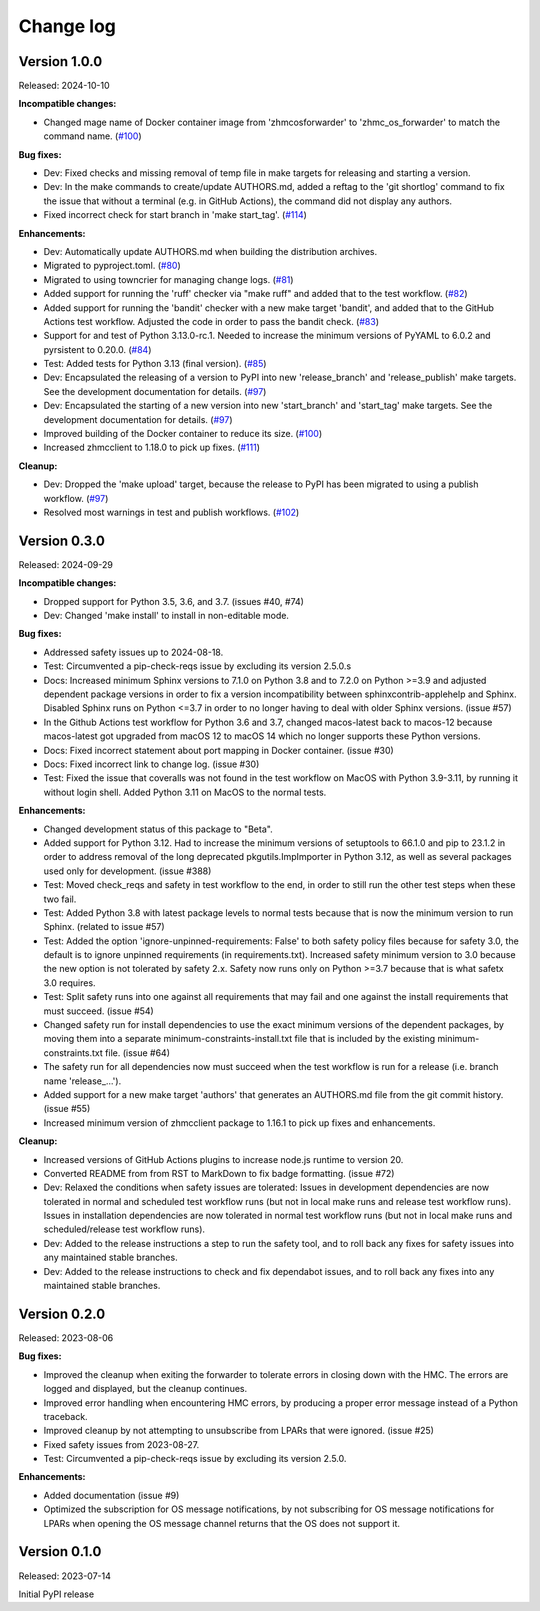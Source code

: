.. Copyright 2023 IBM Corp. All Rights Reserved.
..
.. Licensed under the Apache License, Version 2.0 (the "License");
.. you may not use this file except in compliance with the License.
.. You may obtain a copy of the License at
..
..    http://www.apache.org/licenses/LICENSE-2.0
..
.. Unless required by applicable law or agreed to in writing, software
.. distributed under the License is distributed on an "AS IS" BASIS,
.. WITHOUT WARRANTIES OR CONDITIONS OF ANY KIND, either express or implied.
.. See the License for the specific language governing permissions and
.. limitations under the License.


Change log
----------

.. ============================================================================
..
.. Do not add change records here directly, but create fragment files instead!
..
.. ============================================================================

.. towncrier start
Version 1.0.0
^^^^^^^^^^^^^

Released: 2024-10-10

**Incompatible changes:**

* Changed mage name of Docker container image from 'zhmcosforwarder' to
  'zhmc_os_forwarder' to match the command name. (`#100 <https://github.com/zhmcclient/zhmc-os-forwarder/issues/100>`_)

**Bug fixes:**

* Dev: Fixed checks and missing removal of temp file in make targets for releasing
  and starting a version.

* Dev: In the make commands to create/update AUTHORS.md, added a reftag to the
  'git shortlog' command to fix the issue that without a terminal (e.g. in GitHub
  Actions), the command did not display any authors.

* Fixed incorrect check for start branch in 'make start_tag'. (`#114 <https://github.com/zhmcclient/zhmc-os-forwarder/issues/114>`_)

**Enhancements:**

* Dev: Automatically update AUTHORS.md when building the distribution archives.

* Migrated to pyproject.toml. (`#80 <https://github.com/zhmcclient/zhmc-os-forwarder/issues/80>`_)

* Migrated to using towncrier for managing change logs. (`#81 <https://github.com/zhmcclient/zhmc-os-forwarder/issues/81>`_)

* Added support for running the 'ruff' checker via "make ruff" and added that
  to the test workflow. (`#82 <https://github.com/zhmcclient/zhmc-os-forwarder/issues/82>`_)

* Added support for running the 'bandit' checker with a new make target
  'bandit', and added that to the GitHub Actions test workflow.
  Adjusted the code in order to pass the bandit check. (`#83 <https://github.com/zhmcclient/zhmc-os-forwarder/issues/83>`_)

* Support for and test of Python 3.13.0-rc.1. Needed to increase the minimum
  versions of PyYAML to 6.0.2 and pyrsistent to 0.20.0. (`#84 <https://github.com/zhmcclient/zhmc-os-forwarder/issues/84>`_)

* Test: Added tests for Python 3.13 (final version). (`#85 <https://github.com/zhmcclient/zhmc-os-forwarder/issues/85>`_)

* Dev: Encapsulated the releasing of a version to PyPI into new 'release_branch'
  and 'release_publish' make targets. See the development documentation for
  details. (`#97 <https://github.com/zhmcclient/zhmc-os-forwarder/issues/97>`_)

* Dev: Encapsulated the starting of a new version into new 'start_branch' and
  'start_tag' make targets. See the development documentation for details. (`#97 <https://github.com/zhmcclient/zhmc-os-forwarder/issues/97>`_)

* Improved building of the Docker container to reduce its size. (`#100 <https://github.com/zhmcclient/zhmc-os-forwarder/issues/100>`_)

* Increased zhmcclient to 1.18.0 to pick up fixes. (`#111 <https://github.com/zhmcclient/zhmc-os-forwarder/issues/111>`_)

**Cleanup:**

* Dev: Dropped the 'make upload' target, because the release to PyPI has
  been migrated to using a publish workflow. (`#97 <https://github.com/zhmcclient/zhmc-os-forwarder/issues/97>`_)

* Resolved most warnings in test and publish workflows. (`#102 <https://github.com/zhmcclient/zhmc-os-forwarder/issues/102>`_)


Version 0.3.0
^^^^^^^^^^^^^

Released: 2024-09-29

**Incompatible changes:**

* Dropped support for Python 3.5, 3.6, and 3.7. (issues #40, #74)

* Dev: Changed 'make install' to install in non-editable mode.

**Bug fixes:**

* Addressed safety issues up to 2024-08-18.

* Test: Circumvented a pip-check-reqs issue by excluding its version 2.5.0.s

* Docs: Increased minimum Sphinx versions to 7.1.0 on Python 3.8 and to 7.2.0 on
  Python >=3.9 and adjusted dependent package versions in order to fix a version
  incompatibility between sphinxcontrib-applehelp and Sphinx.
  Disabled Sphinx runs on Python <=3.7 in order to no longer having to deal
  with older Sphinx versions. (issue #57)

* In the Github Actions test workflow for Python 3.6 and 3.7, changed
  macos-latest back to macos-12 because macos-latest got upgraded from macOS 12
  to macOS 14 which no longer supports these Python versions.

* Docs: Fixed incorrect statement about port mapping in Docker container.
  (issue #30)

* Docs: Fixed incorrect link to change log.
  (issue #30)

* Test: Fixed the issue that coveralls was not found in the test workflow on MacOS
  with Python 3.9-3.11, by running it without login shell. Added Python 3.11 on
  MacOS to the normal tests.

**Enhancements:**

* Changed development status of this package to "Beta".

* Added support for Python 3.12. Had to increase the minimum versions of
  setuptools to 66.1.0 and pip to 23.1.2 in order to address removal of the
  long deprecated pkgutils.ImpImporter in Python 3.12, as well as several
  packages used only for development. (issue #388)

* Test: Moved check_reqs and safety in test workflow to the end, in order to
  still run the other test steps when these two fail.

* Test: Added Python 3.8 with latest package levels to normal tests because
  that is now the minimum version to run Sphinx. (related to issue #57)

* Test: Added the option 'ignore-unpinned-requirements: False' to both
  safety policy files because for safety 3.0, the default is to ignore
  unpinned requirements (in requirements.txt).
  Increased safety minimum version to 3.0 because the new option is not
  tolerated by safety 2.x. Safety now runs only on Python >=3.7 because
  that is what safetx 3.0 requires.

* Test: Split safety runs into one against all requirements that may fail and
  one against the install requirements that must succeed. (issue #54)

* Changed safety run for install dependencies to use the exact minimum versions
  of the dependent packages, by moving them into a separate
  minimum-constraints-install.txt file that is included by the existing
  minimum-constraints.txt file. (issue #64)

* The safety run for all dependencies now must succeed when the test workflow
  is run for a release (i.e. branch name 'release\_...').

* Added support for a new make target 'authors' that generates an AUTHORS.md
  file from the git commit history. (issue #55)

* Increased minimum version of zhmcclient package to 1.16.1 to pick up
  fixes and enhancements.

**Cleanup:**

* Increased versions of GitHub Actions plugins to increase node.js runtime
  to version 20.

* Converted README from from RST to MarkDown to fix badge formatting.
  (issue #72)

* Dev: Relaxed the conditions when safety issues are tolerated:
  Issues in development dependencies are now tolerated in normal and scheduled
  test workflow runs (but not in local make runs and release test workflow runs).
  Issues in installation dependencies are now tolerated in normal test workflow
  runs (but not in local make runs and scheduled/release test workflow runs).

* Dev: Added to the release instructions a step to run the safety tool, and
  to roll back any fixes for safety issues into any maintained stable branches.

* Dev: Added to the release instructions to check and fix dependabot issues,
  and to roll back any fixes into any maintained stable branches.


Version 0.2.0
^^^^^^^^^^^^^

Released: 2023-08-06

**Bug fixes:**

* Improved the cleanup when exiting the forwarder to tolerate errors in
  closing down with the HMC. The errors are logged and displayed, but the
  cleanup continues.

* Improved error handling when encountering HMC errors, by producing a proper
  error message instead of a Python traceback.

* Improved cleanup by not attempting to unsubscribe from LPARs that were
  ignored. (issue #25)

* Fixed safety issues from 2023-08-27.

* Test: Circumvented a pip-check-reqs issue by excluding its version 2.5.0.

**Enhancements:**

* Added documentation (issue #9)

* Optimized the subscription for OS message notifications, by not
  subscribing for OS message notifications for LPARs when opening the
  OS message channel returns that the OS does not support it.


Version 0.1.0
^^^^^^^^^^^^^

Released: 2023-07-14

Initial PyPI release

